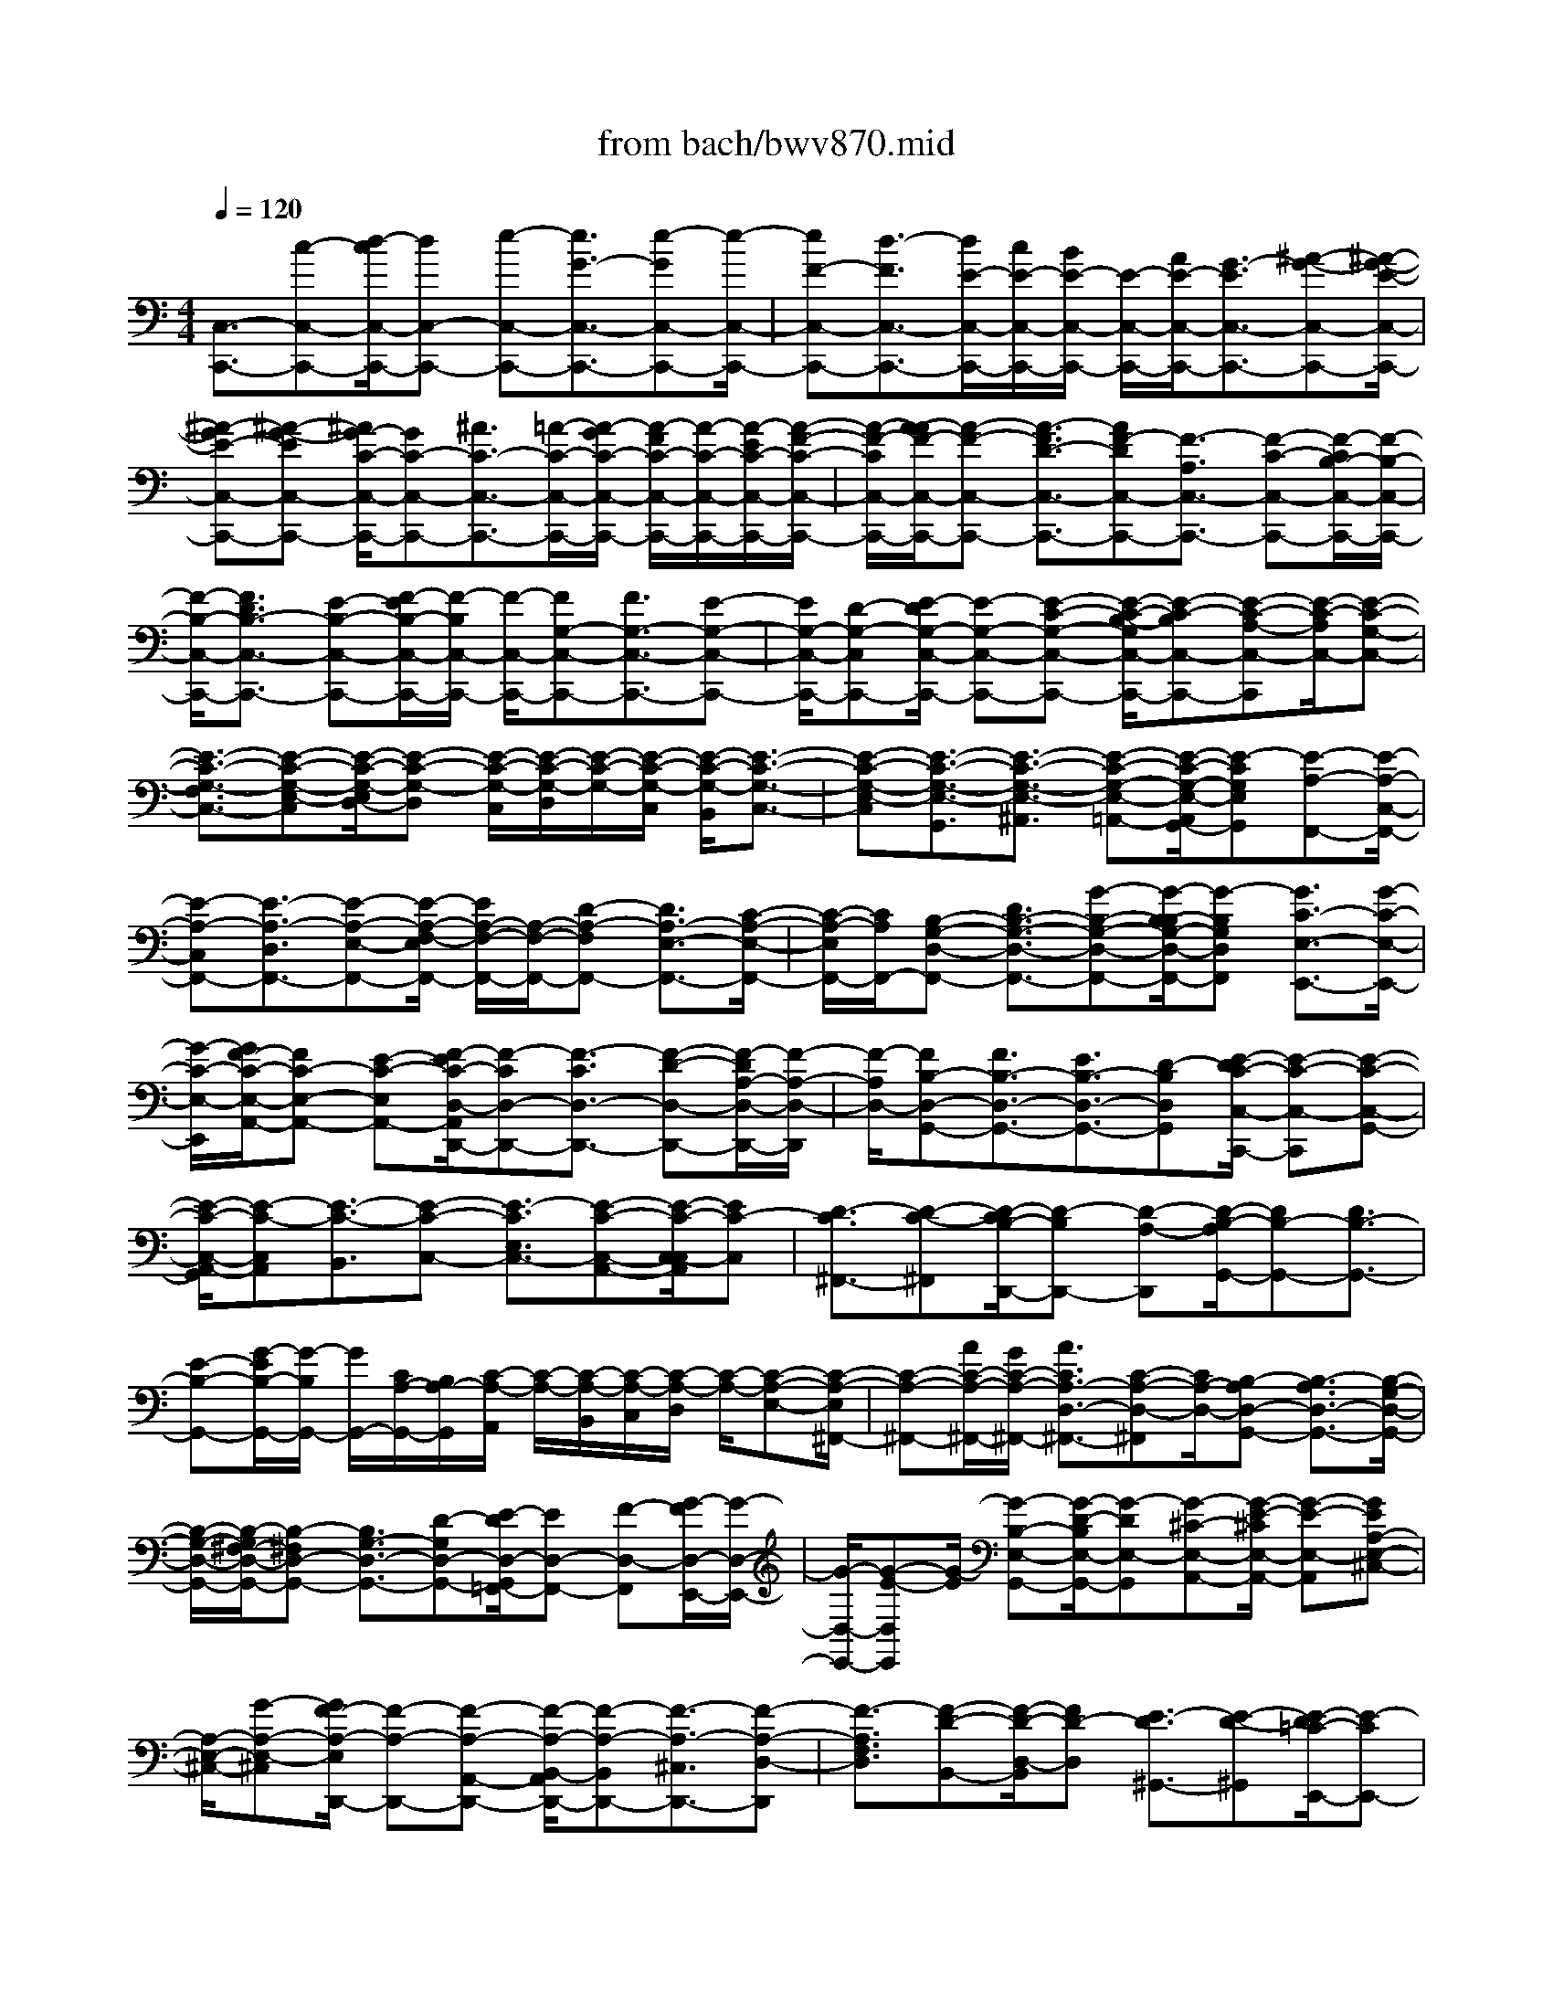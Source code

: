 X: 1
T: from bach/bwv870.mid
M: 4/4
L: 1/8
Q:1/4=120
K:C % 0 sharps
V:1
% harpsichord: John Sankey
%%MIDI program 6
%%MIDI program 6
%%MIDI program 6
%%MIDI program 6
%%MIDI program 6
%%MIDI program 6
%%MIDI program 6
%%MIDI program 6
%%MIDI program 6
%%MIDI program 6
%%MIDI program 6
%%MIDI program 6
% Track 1
[C,3/2-C,,3/2-][c-C,-C,,-][d/2-c/2C,/2-C,,/2-][dC,-C,,-] [e-C,-C,,-][e3/2G3/2-C,3/2-C,,3/2-][e-GC,-C,,-][e/2-C,/2-C,,/2-]| \
[eF-C,-C,,-][d3/2-F3/2C,3/2-C,,3/2-][d/2E/2-C,/2-C,,/2-][c/2E/2-C,/2-C,,/2-][B/2E/2-C,/2-C,,/2-] [E/2-C,/2-C,,/2-][A/2E/2-C,/2-C,,/2-][G3/2-E3/2C,3/2-C,,3/2-][^A-G-C,-C,,-][^A/2-G/2-E/2-C,/2-C,,/2-]| \
[^A-GE-C,-C,,-][^A-G-EC,-C,,-] [^A/2G/2-C/2-C,/2-C,,/2-][GC-C,-C,,-][^A3/2C3/2-C,3/2-C,,3/2-][=A/2-C/2-C,/2-C,,/2-][A/2-G/2C/2-C,/2-C,,/2-] [A/2-F/2C/2-C,/2-C,,/2-][A/2-C/2-C,/2-C,,/2-][A/2-E/2C/2-C,/2-C,,/2-][A/2-F/2-C/2-C,/2-C,,/2-]| \
[A/2-F/2-C/2C,/2-C,,/2-][A/2-A/2F/2-C,/2-C,,/2-][A-F-C,-C,,-] [A3/2-F3/2D3/2-C,3/2-C,,3/2-][AF-DC,-C,,-][F3/2-A,3/2C,3/2-C,,3/2-] [F-C-C,-C,,-][F/2-C/2B,/2-C,/2-C,,/2-][F/2-B,/2-C,/2-C,,/2-]|
[F/2-B,/2-C,/2-C,,/2-][F3/2D3/2B,3/2-C,3/2-C,,3/2-] [E-B,-C,-C,,-][F/2-E/2B,/2-C,/2-C,,/2-][F/2-B,/2C,/2-C,,/2-] [F/2-C,/2-C,,/2-][FG,-C,-C,,-][F3/2G,3/2-C,3/2-C,,3/2-][E-G,-C,-C,,-]| \
[E/2G,/2-C,/2-C,,/2-][D-G,-C,C,,-][E/2-D/2G,/2-C,/2-C,,/2-] [E-G,-C,-C,,-][E-C-G,-C,-C,,-] [E/2-C/2-B,/2-G,/2C,/2-C,,/2-][E-C-B,C,-C,,-][E-C-A,-C,-C,,][E/2-C/2-A,/2C,/2-][E-C-G,-C,-]| \
[E3/2-C3/2-G,3/2-F,3/2C,3/2-][E-C-G,-E,-C,][E/2-C/2-G,/2-E,/2D,/2-][E-C-G,-D,] [E/2-C/2-G,/2-C,/2][E/2-C/2-G,/2-D,/2][E/2-C/2-G,/2-][E/2-C/2-G,/2-C,/2] [E/2-C/2-G,/2-B,,/2][E3/2-C3/2-G,3/2-C,3/2-]| \
[E-C-G,-E,-C,][E3/2-C3/2-G,3/2-E,3/2-G,,3/2][E3/2-C3/2-G,3/2-E,3/2-^A,,3/2] [E-C-G,-E,-=A,,-][E/2-C/2-G,/2-E,/2-A,,/2G,,/2-][E-CG,E,G,,][E-A,-F,,-][E/2-A,/2-C,/2-F,,/2-]|
[E-A,-C,F,,-][E3/2-A,3/2-D,3/2F,,3/2-][E-A,-E,-F,,-][E/2-A,/2-F,/2-E,/2F,,/2-] [E/2A,/2-F,/2-F,,/2-][A,/2-F,/2-F,,/2-][D-A,-F,F,,-] [D3/2A,3/2-E,3/2-F,,3/2-][C/2-A,/2-E,/2-F,,/2-]| \
[C/2-A,/2-E,/2F,,/2-][C/2A,/2F,,/2-][B,-G,-D,-F,,-] [D3/2B,3/2-G,3/2-D,3/2-F,,3/2-][G-B,-G,-D,-F,,-][G/2-B,/2-B,/2G,/2-D,/2-F,,/2-][G-B,G,D,F,,] [G3/2C3/2-E,3/2-E,,3/2-][G/2-C/2-E,/2-E,,/2-]| \
[G/2-C/2-E,/2-E,,/2][G/2F/2-C/2-E,/2-A,,/2-][FC-E,-A,,-] [E-C-E,A,,-][F/2-E/2C/2-D,/2-A,,/2D,,/2-][F-CD,-D,,-][F3/2-C3/2D,3/2-D,,3/2-] [F-D-D,-D,,-][F/2-D/2A,/2-D,/2-D,,/2-][F/2-A,/2-D,/2-D,,/2]| \
[F/2-A,/2D,/2-][FB,-D,-G,,-][F3/2B,3/2-D,3/2-G,,3/2-][E3/2B,3/2-D,3/2-G,,3/2-][D-B,D,G,,][E/2-D/2C/2-C,/2-C,,/2-] [E-C-C,-C,,][E-C-C,-G,,-]|
[E/2-C/2-C,/2-A,,/2-G,,/2][E-C-C,A,,][E3/2-C3/2-B,,3/2][E-C-C,-] [E3/2-C3/2E,3/2C,3/2-][E-C-C,-A,,-][E/2-C/2-C,/2-C,/2A,,/2][EC-C,]| \
[D3/2-C3/2^F,,3/2-][D-C-^F,,][D/2-C/2B,/2-D,,/2-][D-B,D,,-] [D-A,-D,,][D/2-B,/2-A,/2G,,/2-][DB,-G,,-][D3/2B,3/2-G,,3/2-]| \
[E-B,-G,,-][G/2-E/2B,/2-G,,/2-][G/2-B,/2G,,/2-] [G/2G,,/2-][C/2A,/2-G,,/2-][B,/2A,/2-G,,/2][C/2-A,/2-A,,/2] [C/2-A,/2-][C/2-A,/2-B,,/2][C/2-A,/2-C,/2][C/2-A,/2-D,/2] [C/2-A,/2-][C-A,-E,-][C/2-A,/2-E,/2^F,,/2-]| \
[C-A,-^F,,-][A/2C/2-A,/2-^F,,/2-][G/2C/2-A,/2-^F,,/2-] [A3/2C3/2A,3/2-D,3/2-^F,,3/2-][C-A,-D,-^F,,][C/2A,/2-D,/2-][B,-A,D,-G,,-] [B,3/2-A,3/2D,3/2-G,,3/2-][B,/2-G,/2-D,/2-G,,/2-]|
[B,/2-G,/2-D,/2-G,,/2-][B,/2-G,/2^F,/2-D,/2-G,,/2-][B,-^F,D,-G,,-] [B,3/2G,3/2-D,3/2-G,,3/2-][D-G,D,-G,,-][E/2-D/2D,/2-G,,/2=F,,/2-][ED,-F,,-] [F-D,-F,,][G/2-F/2D,/2-E,,/2-][G/2-D,/2-E,,/2-]| \
[G/2-D,/2-E,,/2-][G-E-D,E,,][G/2-E/2] [G-B,-E,-G,,-][G/2-D/2-B,/2E,/2-G,,/2-][G-DE,-G,,][G-^C-E,-A,,-][G/2-E/2-^C/2E,/2-A,,/2-] [G-E-E,-A,,][GEA,-E,-^C,-]| \
[A,/2-E,/2-^C,/2-][G-A,-E,-^C,][G/2F/2-A,/2-E,/2D,,/2-] [F-A,-D,,-][F-A,-A,,-D,,-] [F/2-A,/2-B,,/2-A,,/2D,,/2-][F-A,-B,,D,,-][F3/2-A,3/2-^C,3/2D,,3/2-][F-A,-D,-D,,]| \
[F3/2-A,3/2F,3/2D,3/2][F-D-B,,-][F/2-D/2-D,/2-B,,/2][FD-D,] [E3/2-D3/2^G,,3/2-][E-D-^G,,][E/2-D/2=C/2-E,,/2-][E-CE,,-]|
[E-B,-E,,][E/2-C/2-B,/2A,,/2-][EC-A,,-][E-C-A,,][E/2C/2-] [F-C-=G,,-][G/2-F/2C/2-G,,/2-][GC-G,,][A/2-C/2-F,,/2-][A/2-G/2C/2-F,,/2-][A/2-F/2C/2-F,,/2-]| \
[A/2-C/2-F,,/2-][A/2-E/2C/2-F,,/2][A3/2F3/2C3/2-E,,3/2-][A-CE,,][A3/2D3/2-F,,3/2-][c-D-F,,] [c/2B/2-D/2-D,,/2-][BD-D,,-][A/2-D/2-D,,/2-]| \
[A/2-D/2-D,,/2][A/2D/2-][^G-DE,,-] [^G3/2-F3/2E,,3/2-][^G-E-E,,-][^G/2-E/2D/2-E,,/2-][^G-DE,,-] [^G3/2C3/2-E,,3/2-][E/2-C/2-E,,/2-]| \
[E/2-C/2-E,,/2-][A/2-E/2C/2-E,,/2-][A-CE,,-] [A-C-E,,-][A/2-C/2B,/2-E,,/2-][A-B,-E,,][AB,-B,,-][B,/2-B,,/2] [A-B,-C,-][A/2-B,/2-D,/2-C,/2][A/2-B,/2-D,/2-]|
[A/2B,/2-D,/2][=G-B,-E,-][G/2-B,/2-G,/2-E,/2] [GB,G,][F3/2-D3/2-B,,3/2][FD-D,-][E/2-D/2-D,/2^C,/2-] [E-D^C,][E-D-E,-]| \
[E/2-D/2^C/2-E,/2A,,/2-][E^C-A,,-][E-^CG,-A,,][E/2-G,/2-][EA,-G,D,-] [E3/2A,3/2-G,3/2D,3/2-][D3/2A,3/2-F,3/2D,3/2-][^C-A,-E,-D,-]| \
[D/2-^C/2A,/2-F,/2-E,/2D,/2-][DA,F,-D,-][A3/2F,3/2-D,3/2][B3/2F,3/2-A,,3/2-][^c-F,-A,,][d/2-^c/2F,/2-^A,,/2-] [dF,-^A,,-][f-F,-^A,,-]| \
[f3/2-=A3/2F,3/2-D,3/2-^A,,3/2-][f-=c-F,D,^A,,][f/2-c/2][f^A-G,-G,,-] [f3/2^A3/2-G,3/2-G,,3/2-][^d-^A-G,-G,,-][^d/2=d/2-^A/2-G,/2-G,,/2-][d^A-G,-G,,-]|
[^d3/2^A3/2-G,3/2-G,,3/2-][g-^A-G,-G,,-][g/2^c/2-^A/2-G,/2-G,,/2-][^c^A-G,-G,,-] [=d-^A-G,-G,,-][d/2^c/2-^A/2-G,/2-=A,,/2-G,,/2][^c-^AG,-=A,,-][^c3/2-^A3/2G,3/2-=A,,3/2-]| \
[^c-A-G,A,,-][^c3/2-A3/2-G,3/2A,,3/2-][^c-A-^F,-A,,-][^c/2-A/2-A/2^F,/2-A,,/2-] [^cA-^F,A,,-][d-A=F,-A,,-] [d/2-F,/2-A,,/2-][d-^G-F,A,,-][d/2-A/2-^G/2E,/2-A,,/2-]| \
[dA-E,-A,,-][d-A-E,A,,-] [d/2^c/2-A/2-D,/2-A,,/2-][^cA-D,-A,,-][B-AD,A,,]B/2[^c-A-E,-A,,-] [d/2-^c/2A/2-E,/2-A,,/2-][dA-E,A,,-][e/2-A/2-A,/2-A,,/2-]| \
[e/2-A/2-A,/2-A,,/2-][e/2-A/2=G/2-A,/2-A,,/2-][e-GA,-A,,] [e3/2F3/2-A,3/2-D,3/2-][A-F-A,D,-][d/2-A/2F/2-^A,/2-D,/2-][dF-^A,-D,-] [^c-F-^A,D,-][d/2-^c/2F/2-=A,/2-D,/2-][d/2-F/2-A,/2-D,/2-]|
[d/2-F/2A,/2-D,/2-][d-F-A,D,-][d/2-F/2D,/2-] [d^A-G,-D,-][e3/2^A3/2G,3/2D,3/2-][f-=A-F,-D,-][f/2-A/2-G,/2-F,/2D,/2-] [f-A-G,D,-][f-A-A,-D,]| \
[f/2-A/2A,/2-][f-A-A,-=C,-][f/2-d/2-A/2A,/2-C,/2B,,/2-] [fd-A,B,,-][e-d-^G,-B,,-] [f/2-e/2d/2-A,/2-^G,/2B,,/2-][f-dA,-B,,][fd-A,A,,-][d/2-A,,/2][e-d^G,,-]| \
[e3/2-d3/2E,3/2^G,,3/2][e-c-^F,-][e/2-c/2B/2-^G,/2-^F,/2][e-B^G,] [e3/2c3/2-A,3/2-][e-c-A,-C,-][a/2-e/2c/2-A,/2-=F,/2-C,/2][ac-A,-F,]| \
[^g-c-A,-E,-][a/2-^g/2c/2-A,/2-F,/2-E,/2][a-cA,F,-][a3/2-^c3/2A,3/2F,3/2-] [a-d-B,-F,-][a/2-e/2-d/2^C/2-B,/2F,/2-][a-e^CF,-][aA-D-F,][=g/2-A/2-D/2-E,/2-]|
[gA-D-E,][a3/2A3/2-D3/2-F,3/2][f-A-D-D,-][f/2d/2-A/2-D/2-^A,/2-D,/2] [d-=AD^A,-][d-^F-D-^A,-] [d/2-G/2-^F/2E/2-D/2^A,/2-][d-GE^A,-][d/2-=A/2-^F/2-^A,/2-]| \
[d-=A^F^A,-][d^A-G-^A,-] [=f3/2^A3/2G3/2-^A,3/2-][e-G-^A,-][g/2-e/2G/2F/2-^A,/2-][gF^A,-] [=c-E-^A,][c/2-E/2-][c/2-E/2-=A,/2-]| \
[c/2-E/2-A,/2-][c/2-^A/2-E/2-=A,/2G,/2-][c-^A-E-G,] [c-^A-E-^A,-][c/2-^A/2-E/2-^A,/2=A,/2-][c-^AE=A,-][c/2-A/2C/2-A,/2-][c/2-G/2C/2-A,/2-][c/2-C/2A,/2-] [cA-F-A,-][^d/2-c/2-A/2F/2-A,/2-][^d/2-c/2-F/2-A,/2-]| \
[^d/2c/2F/2-A,/2-][=d-^A-F-=A,][d3/2-^A3/2-F3/2-G,3/2][d3/2-^A3/2-F3/2-F,3/2][d-^A-F-=A,-][d/2-^A/2-F/2^A,/2-=A,/2G,/2-] [d^A-^A,-G,-][f-^A-^A,G,]|
[f/2-^A/2-^A/2C/2-G,/2-C,/2-][f^A-C-G,-C,-][e-^A-C-G,C,][e/2^A/2-C/2-][f-^AC-F,-] [f3/2-G3/2C3/2-F,3/2-][f-=A-CF,-][f/2c/2-A/2-A,/2-F,/2-][cAA,F,-]| \
[f3/2A3/2-D3/2-F,3/2-][a-AD-F,-][a/2d/2-F/2-D/2-F,/2-][dF-D-F,-] [f-FD-F,-][f/2B/2-G/2-D/2-F,/2-][BG-D-F,][d3/2G3/2-D3/2-F,3/2]| \
[g-GD-E,-][g/2-B/2-D/2-E,/2D,/2-][g-BDD,][g-^c-G,-E,-][g/2-g/2^c/2-G,/2-E,/2-] [g^c-G,E,][f3/2^c3/2-A,3/2-A,,3/2-][e-^cA,-A,,][f/2-e/2d/2-A,/2-D,/2-]| \
[f-d-A,D,-][f-d-E,-D,-] [f/2-d/2F,/2-E,/2D,/2-][f/2-F,/2-D,/2-][f/2-=c/2F,/2D,/2-][f/2-^A/2=A,/2-D,/2-] [f/2-A/2A,/2-D,/2-][f/2-A,/2D,/2-][f^A-D-D,-] [d3/2^A3/2-D3/2-D,3/2-][f/2-^A/2-D/2-D,/2-]|
[f/2-^A/2-D/2-D,/2-][f/2-^A/2=A/2-D/2C/2-D,/2-][f-ACD,-] [f-^G-B,-D,][f/2^G/2-B,/2-][f-^G-B,D,-][f/2e/2-^G/2-D,/2C,/2-][e-^GC,] [e-^G-B,,-][e/2-A/2-^G/2C,/2-B,,/2][e/2-A/2-C,/2-]| \
[e/2A/2-C,/2-][^d-A-C,][^d/2A/2-] [=d-A-F,-][d/2^c/2-A/2-F,/2-][^cA-F,][d-A^A,,-][d3/2-=c3/2D,3/2^A,,3/2-][d-^A-E,-^A,,-]| \
[d/2-^A/2E,/2^A,,/2-][d-=A-^F,-^A,,-][d/2-^A/2-=A/2=G,/2-^F,/2^A,,/2-] [d-^A-G,^A,,-][d-^A^F-=A,-^A,,-] [d/2-G/2-^F/2^A,/2-=A,/2^A,,/2-][dG-^A,-^A,,][d3/2G3/2-^A,3/2-^D,3/2][^c-G-^A,=A,,-]| \
[^c3/2G3/2-A,3/2A,,3/2-][=c-G-E,-A,,-][c/2-^A/2-G/2-G,/2-E,/2=A,,/2-][c-^AG-G,=A,,-] [c-A-G^F,-A,,-][c/2-A/2^F,/2A,,/2-][c-G-G,-A,,-][c/2-G/2^F/2-A,/2-G,/2A,,/2-][c^FA,-A,,]|
[c-^D-A,-^F,-][c/2B/2-^D/2=D/2-A,/2-^F,/2G,,/2-][B-DA,G,,-][BE-G,-G,,-][E/2G,/2G,,/2-] [^A-=F-D,-G,,-][^A/2-=A/2-F/2F,/2-D,/2G,,/2-][^A-=AF,G,,-][^A-G-E,-G,,-][^A/2-G/2F/2-F,/2-E,/2G,,/2-]| \
[^A-FF,G,,-][^A-E-G,-G,,] [^A/2E/2G,/2-][^A-^C-G,E,-][^A/2=A/2-^C/2=C/2-E,/2F,,/2-] [A-C-F,,-][A3/2-C3/2-C,3/2F,,3/2-][A-C-D,-F,,-][A/2-C/2-E,/2-D,/2F,,/2-]| \
[A-C-E,F,,-][A-C-F,-F,,] [A3/2-C3/2A,3/2F,3/2][A3/2-F3/2-D,3/2][AF-F,-] [G/2-F/2-F,/2B,,/2-][G-FB,,-][G/2-F/2-B,,/2-]| \
[G/2-F/2-B,,/2][G/2-F/2E/2-G,,/2-][G-EG,,-] [G-D-G,,][G/2-D/2][GE-C,-][G3/2E3/2-C,3/2-] [A-E-C,-][c/2-A/2E/2-C,/2-][c/2-E/2-C,/2-]|
[c/2E/2C,/2-][F/2D/2-C,/2-][E/2D/2-C,/2-][D/2-C,/2] [F/2-D/2-D,/2][F/2-D/2-E,/2][F/2-D/2-F,/2][F/2-D/2-] [F/2-D/2-G,/2][F-D-A,-][F/2-D/2-A,/2B,,/2-] [F-D-B,,-][d/2F/2-D/2-B,,/2-][c/2F/2-D/2-B,,/2-]| \
[F/2-D/2-B,,/2-][d-F-D-G,-B,,-][d/2F/2-F/2D/2-G,/2-B,,/2-] [F/2-D/2-G,/2-B,,/2][F/2D/2-G,/2-][E-DG,-C,-] [E3/2-D3/2G,3/2-C,3/2-][E3/2-C3/2G,3/2-C,3/2-][E-B,-G,-C,-]| \
[E/2-C/2-B,/2G,/2-C,/2-][EC-G,-C,-][G-C-G,-C,-][A/2-G/2C/2-G,/2C,/2B,,/2-][AC-B,,-] [B-CB,,]B/2[c-A,,-][c3/2-A3/2A,,3/2]| \
[c-E-A,-C,-][c/2-G/2-E/2A,/2-C,/2-][c-GA,-C,][c3/2-^F3/2-A,3/2-D,3/2-] [c-A-^FA,-D,][c3/2A3/2D3/2-A,3/2-^F,3/2-][c-D-A,-^F,][c/2B/2-D/2-A,/2G,,/2-]|
[B-D-G,,-][B3/2-D3/2-D,3/2G,,3/2-][B-D-E,-G,,-][B/2-D/2-^F,/2-E,/2G,,/2-] [B-D-^F,G,,-][B-D-G,-G,,] [B3/2D3/2B,3/2G,3/2][^c/2G/2-E,/2-]| \
[d/2G/2-E,/2-][G/2-E,/2][e-G-G,-] [e/2A/2-G/2-G,/2^C,/2-][A-G^C,-][A-G-^C,][A/2-G/2=F/2-A,,/2-][A-FA,,-] [A-E-A,,][A/2-E/2][A/2-F/2-D,/2-]| \
[A/2F/2-D,/2-][A3/2F3/2-D,3/2] [^A-F-=C,-][c/2-^A/2F/2-C,/2-][cF-C,][d/2-F/2-^A,,/2-][d/2-c/2F/2-^A,,/2-][d/2-F/2-^A,,/2-] [d/2-^A/2F/2-^A,,/2-][d/2-=A/2F/2-^A,,/2][d-^A-F-=A,,-]| \
[d/2^A/2F/2-=A,,/2-][d-F-A,,][d/2-G/2-F/2^A,,/2-] [dG-^A,,-][f-G-^A,,] [f/2G/2-][e-G-G,,-][e/2d/2-G/2-G,,/2-] [dG-G,,][^c-G=A,,-]|
[^c3/2-^A3/2=A,,3/2-][^c3/2-A3/2A,,3/2-][^c-G-A,,-] [^c/2-G/2F/2-A,,/2-][^cF-A,,-][A-F-A,,-][d/2-A/2F/2-A,,/2-][d-FA,,-]| \
[d3/2-F3/2A,,3/2-][d-E-A,,][dE-E,-][E/2-E,/2] [d-E-F,-][d/2-E/2-G,/2-F,/2][dE-G,][=c3/2-E3/2-A,3/2]| \
[cE-C-][^A/2-G/2-E/2C/2E,/2-][^A-G-E,][^AG-G,-][=A/2-G/2-G,/2^F,/2-] [A-G^F,][A3/2-G3/2A,3/2][A^F-D,-][A/2-^F/2-C/2-D,/2-]| \
[A-^FC-D,][AD-CG,-] [A3/2D3/2-C3/2G,3/2-][G3/2D3/2-^A,3/2G,3/2-][^F-D-=A,-G,-] [G/2-^F/2D/2-^A,/2-=A,/2G,/2-][GD^A,-G,-][d/2-^A,/2-G,/2-]|
[d^A,-G,][e-^A,-D,-] [^f/2-e/2^A,/2-D,/2-][^f^A,-D,][g3/2^A,3/2-^D,3/2-][^a-^A,-^D,] [^a3/2-=d3/2^A,3/2-G,3/2-][^a/2-=f/2-^A,/2-G,/2-]| \
[^a/2-f/2-^A,/2G,/2][^a/2-f/2^d/2-C/2-C,/2-][^a^d-C-C,-] [^a3/2^d3/2-C3/2-C,3/2-][^g-^d-C-C,-][^g/2=g/2-^d/2-C/2-C,/2-][g^d-C-C,-] [^g-^d-C-C,-][c'/2-^g/2^d/2-C/2-C,/2-][c'/2-^d/2-C/2-C,/2-]| \
[c'/2^d/2-C/2-C,/2-][^f3/2^d3/2-C3/2-C,3/2-] [=g-^d-C-C,][g/2^f/2-^d/2-C/2-=D,/2-][^f/2-^d/2C/2-=D,/2-] [^f/2-C/2-D,/2-][^f-^d-C-=D,-][^f/2-^d/2=d/2-C/2-D,/2-] [^f/2-d/2-C/2D,/2-][^f/2-d/2-D,/2-][^f-d-C-D,-]| \
[^f/2-d/2-C/2D,/2-][^f-dB,-D,-][^f3/2d3/2-B,3/2D,3/2-][g-d^A,-D,-] [g3/2-^c3/2^A,3/2D,3/2-][g3/2d3/2-=A,3/2-D,3/2-][g-d-A,D,-]|
[g/2^f/2-d/2-G,/2-D,/2-][^fd-G,-D,-][e-dG,D,][^f/2-e/2d/2-A,/2-D,/2-][^fd-A,-D,-] [g-d-A,D,-][g/2d/2-D,/2-][a-dD-D,-][a-=c-D-D,][a/2-c/2D/2-]| \
[a-^A-D-G,-][=a/2d/2-^A/2-D/2-G,/2-][d^ADG,-][g3/2c3/2-^D3/2-G,3/2-] [^f-c-^DG,-][g/2-^f/2c/2-=D/2-G,/2-][g-cD-G,-][g-^A-DG,-][g/2-^d/2-^A/2C/2-G,/2-]| \
[g^d-C-G,-][=a-^dCG,-] [a/2G,/2-][^a-=d-^A,-G,-][^a/2-d/2-C/2-^A,/2G,/2-] [^a-d-CG,-][^a-d-D-G,] [^a/2-d/2-d/2D/2-=F,/2-][^a-dD-F,][^a/2-g/2-D/2-E,/2-]| \
[^ag-DE,-][=a-g-^C-E,-] [^a/2-=a/2g/2-D/2-^C/2E,/2-][^a-gD-E,][^ag-DD,-][=a/2-g/2-D,/2^C,/2-][a-g^C,] [a3/2-g3/2A,3/2][a/2-f/2-B,/2-]|
[a/2-f/2-B,/2-][a/2-f/2e/2-^C/2-B,/2][a-e^C] [a-f-D-][a3/2-f3/2-D3/2A,3/2][af-D,-][f/2-D,/2] [^g-f-F,-][^g/2=g/2-f/2-F,/2B,,/2-][g/2-f/2-B,,/2-]| \
[g/2-f/2B,,/2][g-f-G,-][g/2-f/2e/2-A,/2-G,/2] [g-eA,][g3/2-d3/2B,3/2][g-e-=C-][g3/2-e3/2-C3/2G,3/2][ge-C,-]| \
[g/2-e/2-E,/2-C,/2][ge-E,][^f3/2-e3/2A,,3/2-][^f-^d-A,,-] [^f/2-^d/2=d/2-A,/2-A,,/2-][^f-dA,-A,,-][^f-c-A,-A,,][^f/2-d/2-c/2A,/2-B,,/2-][^fd-A,B,,-]| \
[e3/2d3/2-G,3/2B,,3/2-][=f-d-G-D,-B,,-][f/2-d/2-G/2-F,/2-D,/2B,,/2-][f/2-d/2-G/2-F,/2-B,,/2][f/2-d/2-G/2-F,/2] [f-d-G-E,-C,-][f/2-d/2-G/2-F,/2-E,/2C,/2-][fdG-F,C,-][e3/2c3/2G3/2-G,3/2-C,3/2-]|
[d-B-G-G,-C,-][e/2-d/2c/2-B/2G/2-G,/2-C,/2-][e-c-G-G,C,][e-cG-E,-][e/2-^A/2-G/2E,/2=A,,/2-] [e-^A-=A,,][e-^AC,-] [e/2-C,/2][e=A-F,,-][e/2-A/2-C,/2-F,,/2]| \
[eA-C,][d-A-D,-] [d/2c/2-A/2-E,/2-D,/2][cA-E,][d3/2A3/2-F,3/2-][f-A-A,-F,-] [a/2-f/2A/2-D/2-A,/2F,/2-][aAD-F,-][c/2-A/2-D/2-F,/2-]| \
[cAD-F,-][B-G-D-F,] [B3/2-G3/2-D3/2-A,3/2][B-G-D-G,-][B/2-G/2-D/2-G,/2F,/2-][BGDF,] [c3/2-G3/2-E3/2-E,3/2][c/2-G/2-E/2-G,/2-]| \
[c/2-G/2-E/2-G,/2-][c/2-G/2-E/2-G,/2C,/2-][c-G-E-C,] [c-G-E-E,-][c/2-G/2-E/2-E,/2G,,/2-][c-GEG,,-][c3/2-G3/2E,3/2G,,3/2-] [c-F-D,-G,,-][c/2-F/2E/2-D,/2C,/2-G,,/2-][c/2-E/2-C,/2-G,,/2-]|
[c/2-E/2C,/2G,,/2-][c-D-G,-G,,-][c/2-E/2-D/2G,/2-G,,/2-] [c-EG,-G,,-][cF-G,-G,,-] [F/2-G,/2-G,,/2-][B-F-G,-G,,][c/2-B/2F/2-G,/2-C,/2-] [c-FG,-C,-][c-F-G,-C,-]| \
[c/2-F/2E/2-G,/2-C,/2-][c-EG,-C,-][c3/2-D3/2G,3/2-C,3/2-][c-E-G,-C,-] [c3/2-G3/2-E3/2-G,3/2-C,3/2-][c-GE-C-G,-C,-][c/2-E/2C/2-G,/2-C,/2-][cE-CG,-C,]| \
[E/2A,/2-G,/2-C,/2-][A,-G,-C,-][c3/2A,3/2-G,3/2C,3/2-][d-A,-F,-C,-] [e/2-d/2A,/2-F,/2E,/2-C,/2-][eA,-E,C,-][f3/2A,3/2-D,3/2C,3/2-][a-A,-E,-C,-]| \
[a/2d/2-A,/2-F,/2-E,/2C,/2-][dA,-F,-C,-][f-A,F,-C,][f/2F,/2-][^A-G,-F,-C,-] [^A3/2-=A3/2G,3/2-F,3/2C,3/2-][^A3/2-G3/2G,3/2-E,3/2C,3/2-][^A-F-G,-D,-C,-]|
[^A/2-G/2-F/2G,/2-E,/2-D,/2C,/2-][^AG-G,E,-C,-][^A-GF,-E,-C,-][^A/2-F,/2E,/2-C,/2-][^AE-G,-E,-C,-] [G3/2-E3/2G,3/2E,3/2C,3/2][GC-=A,-F,-C,-][C/2-A,/2-F,/2-C,/2-][E-C-A,F,C,-]| \
[E/2C/2-C,/2-][F-C-G,-E,-C,-][G/2-F/2C/2-G,/2-E,/2-C,/2-] [GCG,E,C,-][A3/2-F,3/2-D,3/2-C,3/2-][A3/2-F3/2F,3/2-D,3/2-C,3/2-] [A3/2D3/2-^G,3/2-F,3/2-D,3/2-C,3/2-][B/2-D/2-^G,/2-F,/2-D,/2-C,/2-]| \
[BD^G,F,D,C,][c6-=G6-E6-C6-G,6-C,6-][c-G-E-C-G,-C,-]| \
[c8-G8-E8-C8-G,8-C,8-]|
[c8-G8-E8-C8-G,8-C,8-]| \
[cGECG,C,]x2G/2-[G/2F/2-] F/2G2C3/2-| \
[A/2C/2]G/2A/2G/2 A2 G4-| \
G/2x/2F EF GE/2-[F/2-E/2] F/2DF/2-|
F/2EFG/2-[A/2-G/2]A/2 FG ED/2-[c/2-E/2-D/2]| \
[c/2E/2][BF][c-E][cF][G-D][G/2-E/2-][e/2G/2E/2C/2-][d/2C/2] [e/2B,/2-][d/2B,/2][e-C]| \
[eD][d/2-C/2-][d/2-D/2-C/2] [d/2-D/2][d-B,][d-C][dA,]B,[c/2-C/2-][c/2B/2-D/2-C/2][B/2D/2]| \
[cE][d^F] [BG-][c/2-G/2-][c/2A/2-G/2-] [A/2G/2-][cG][B^F][cE][d/2-G/2]|
[d/2^F/2][e/2-G/2][e/2c/2-G/2^F/2][c/2^F/2] [d/2-E/2][d/2^F/2][BG-] [AG-][BG-G,] [c/2-G/2-=F,/2-][c/2B/2-G/2-G,/2-F,/2][B/2G/2-G,/2-][c/2-G/2-G,/2-]| \
[c/2G/2-G,/2][AG-C,-][BG-C,][c/2-G/2A,/2][c/2-G,/2][c/2-E/2-A,/2] [c/2-F/2-E/2A,/2-G,/2][c/2F/2-A,/2-][AF-A,] [^A/2-F/2G,/2-][^A/2-G,/2-][^A-DG,-]| \
[^A/2E/2-G,/2-][GE-G,-][=A-E-G,][A-E][A-D-F,][A/2D/2-E,/2-][D/2E,/2][B/2-G/2-F,/2-] [B/2-G/2-G,/2-F,/2][B/2-G/2-G,/2][c/2-B/2G/2-E,/2-][c/2-G/2-E,/2]| \
[c-GF,][c-FD,] [c/2A/2-F,/2-][A/2F,/2][c/2-G/2-E,/2-][c/2-A/2-G/2F,/2-E,/2] [c/2-A/2F,/2][c-D-G,][cD-A,][B-D-F,][B/2-D/2G,/2-]|
[c/2-B/2C/2-G,/2E,/2-][c/2-C/2-E,/2][c-CD,] [gc-E,][fc-F,] [g-c-E,][g/2-c/2F,/2-][g/2-c/2-F,/2D,/2-] [g/2-c/2-D,/2][gc-E,][a/2c/2-F,/2-]| \
[g/2c/2-F,/2][a/2-c/2E,/2-][a/2-E,/2][a/2-c/2-F,/2-] [a/2-c/2B/2-G,/2-F,/2][a/2B/2G,/2][g-c-F,] [g-cG,][g-G-E,] [g/2G/2-F,/2-][G/2F,/2][^f/2-d/2-D,/2-][^f/2-d/2-D,/2^C,/2-]| \
[^f/2-d/2-^C,/2][a/2-^f/2d/2-D,/2-][a/2d/2-D,/2][gdE,][a-=c-^F,][ac-G,][d/2-c/2-E,/2-][d/2-c/2-^F,/2-E,/2][d/2-c/2^F,/2] [b/2d/2B/2-G,/2-][a/2B/2-G,/2][b-B^F,]| \
[b-dG,][b/2c/2-A,/2-][a/2-d/2-c/2A,/2G,/2-] [a/2-d/2-G,/2][a-dA,][a-A-=F,][a/2A/2-G,/2-][A/2G,/2][^g-e-E,][^g/2-e/2-D,/2-][b/2-^g/2e/2-E,/2-D,/2][b/2e/2-E,/2]|
[ae^F,][b-d-^G,] [bd-A,][e/2-d/2-^F,/2-][e/2-d/2-^G,/2-^F,/2] [e/2-d/2^G,/2][c'/2e/2c/2-A,/2-][b/2c/2-A,/2][c'-c^G,][c'-eA,][c'/2-d/2-B,/2-]| \
[c'/2-d/2B,/2][c'/2-e/2-A,/2-][c'/2-e/2-B,/2-A,/2][c'/2-e/2-B,/2] [c'/2-a/2-e/2=G,/2-][c'/2-a/2-G,/2][c'-aA,] [c'-d-^F,][c'/2d/2-G,/2-][c'/2-d/2-G,/2E,/2-] [c'/2-d/2-E,/2][c'd-^F,][b/2-d/2-G,/2-]| \
[b/2-d/2-G,/2][bd-A,][g-d-B,][g/2-d/2-G,/2-][g/2e/2-d/2-C/2-G,/2][e/2-d/2-C/2] [e-dB,][e-cC] [e/2B/2-D/2-][B/2D/2][^f/2-A/2-C/2-][^f/2-A/2-D/2-C/2]| \
[^f/2-A/2-D/2][g/2-^f/2B/2-A/2B,/2-][g/2-B/2-B,/2][g-B-C][g3/2B3/2D3/2-] [^fAD-][eGD-] [g/2A/2-D/2-][^f/2A/2-D/2-][g/2A/2-D/2-][^f/2A/2D/2]|
[g/2D/2-D,/2-][^f/2D/2-D,/2-][g/2-D/2-D,/2-][g/2-g/2B/2-D/2G,/2-D,/2] [g3/2B3/2-G,3/2][eB-G][d/2-B/2=F/2-][d/2F/2][^c-G][^c/2-A/2-][d/2-^c/2A/2F/2-][d/2-F/2]| \
[d-G][d/2E/2-]E/2- [gE-][^a/2-G/2-E/2-][^a/2=a/2-G/2F/2-E/2-] [a/2F/2E/2-][gGE-][fAE-][eFE-][d/2-G/2-E/2]| \
[d/2G/2][^c/2-E/2-][^c-GE-] [d/2-^c/2F/2-E/2D/2-][d/2-F/2D/2-][d-GD] [d-AF,-][d/2^A/2-F,/2-][^c/2-^A/2G/2-=A,/2-F,/2] [^c/2-G/2A,/2-][^cAA,][F/2-D,/2-]| \
[F/2D,/2-][ED,][d/2-F/2-] [d/2^c/2-G/2-F/2][^c/2G/2][d-F] [dG][A-E] [AF][f/2e/2D/2-][f/2D/2=C/2-]|
[e/2C/2][f-D][fE][e-D][e/2-E/2-] [e/2-E/2C/2-][e/2-C/2][e-D] [eB,]C| \
[dD][c/2-E/2-][d/2-c/2^F/2-E/2] [d/2^F/2][e^G][cA-][dA-][B/2-A/2-] [d/2-B/2A/2-][d/2A/2][c^G]| \
[d^F][e/2-A/2][e/2^G/2] [=f/2-A/2][f/2^G/2][d/2-A/2][d/2^G/2] [e/2-^G/2^F/2][e/2c/2-A/2-][c/2-A/2][c^G][eA][d/2-B/2-]| \
[d/2B/2][e/2-A/2-][e/2-B/2-A/2][e/2-B/2] [e/2c/2-=G/2-][c/2-G/2][cA] [a-^F][aE] [c/2-^F/2-][c/2-G/2-^F/2][c/2-G/2][c/2A/2-^F/2-]|
[A/2-^F/2][AG][d-E][d/2-^F/2-][d/2c/2G/2-^F/2][B/2G/2] [c/2^F/2-][B/2-^F/2][d/2-B/2G/2-][d/2G/2] [cA][d-G]| \
[d/2-A/2-][d/2B/2-A/2=F/2-][B/2-F/2][BG][g-E][gD][^A/2-E/2-][^A/2-F/2-E/2][^A/2-F/2] [^A/2G/2-E/2-][G/2-E/2][GF]| \
[c-D][cE] [^A/2=A/2F/2-][^A/2F/2E/2-][=A/2-E/2][d/2-A/2F/2-] [d/2F/2][cG][dF][eG][c/2-E/2-]| \
[d/2-c/2F/2-E/2][d/2F/2][BD-] [AD][BG] [c/2-F/2-][c/2B/2-G/2-F/2][B/2G/2][cA][AF][B/2-G/2-]|
[B/2G/2][G-E][G/2-D/2-] [c/2-G/2E/2-D/2][c/2E/2][BF] [cE][dF] [^A/2-D/2-][c/2-^A/2E/2-D/2][c/2E/2][=A/2-C/2-]| \
[A/2C/2-][GC][AF][^AE][=A/2-F/2-] [^A/2-=A/2G/2-F/2][^A/2G/2][GE] [=AF][G/2-D/2-][G/2F/2D/2]| \
[E/2C/2-][G/2F/2D/2-C/2][F/2D/2][G/2F/2E/2-] [G/2E/2][G/2F/2D/2-][F/2D/2][G/2F/2E/2-] [G/2E/2][G/2F/2C/2-][F/2D/2-C/2][G/2F/2-D/2] [F-B,][F-A,]| \
[dF-B,][cF-C] [d/2-F/2-B,/2-][d/2-F/2-C/2-B,/2][d/2-F/2C/2][d/2F/2-A,/2-] [F/2-A,/2][FB,][EC-][D/2-C/2-][E/2-D/2C/2-C,/2-][E/2C/2-C,/2]|
[FC-B,,][EC-C,-] [FCC,][DB,-G,,-] [E/2-B,/2-G,,/2-][E/2C/2-B,/2-E,/2G,,/2][C/2-B,/2D,/2][C/2-B,/2-E,/2] [C/2-B,/2D,/2][C/2A,/2-E,/2-][A,/2-E,/2-][C/2-A,/2-E,/2-]| \
[C/2A,/2-E,/2][B,/2-A,/2D,/2-][B,-A,D,-] [B,G,-D,-][B,G,-D,-] [A,3/2-G,3/2D,3/2-][A,/2-G,/2-D,/2C,/2-] [A,/2-G,/2-C,/2][A,-G,B,,][A,/2-^F,/2-C,/2-]| \
[A,/2-^F,/2-C,/2][A,^F,D,][B,-G,-B,,][B,/2-G,/2-C,/2-][C/2-B,/2G,/2-C,/2A,,/2-][C/2-G,/2A,,/2] [C-^F,C,][C-G,B,,] [C-E,C,][C/2-^F,/2-D,/2-][C/2-^F,/2-E,/2-D,/2]| \
[C/2^F,/2-E,/2][A,-^F,-C,][A,^F,-D,][D-^F,-B,,][D-^F,D,][D/2-B,/2-C,/2-][D/2-B,/2-D,/2-C,/2][D/2-B,/2-D,/2] [D/2-B,/2G,/2-E,/2-][D/2-G,/2-E,/2][DG,-=F,]|
[B,-G,-D,][B,/2-G,/2-E,/2-][E/2-B,/2G,/2-E,/2C,/2-] [E/2-G,/2-C,/2][E-G,E,][E-C-D,][E-CE,][E-A,-F,][E/2A,/2-G,/2-][C/2-A,/2-G,/2E,/2-][C/2-A,/2-E,/2]| \
[CA,-F,][F-A,-D,] [F-A,F,][F/2-D/2-E,/2-][F/2-D/2-F,/2-E,/2] [F/2-D/2-F,/2][F/2-D/2B,/2-G,/2-][F/2-B,/2-G,/2][FB,-A,][D-B,-F,][D/2-B,/2-G,/2-]| \
[D/2B,/2-G,/2][G/2-B,/2-E,/2-][G/2-B,/2-E,/2D,/2-][G/2-B,/2D,/2] [G-B,-E,][GB,F,] [A-C-E,][A/2-C/2-F,/2-][B/2-A/2D/2-C/2F,/2D,/2-] [B/2-D/2-D,/2][BDE,][c/2-E/2-C,/2-]| \
[c/2-E/2-C,/2][c-ED,][c/2-G/2-E,/2-] [c/2-G/2F/2-E,/2D,/2-][c/2-F/2D,/2][c-G-C,] [c-G^A,,][c-C-=A,,] [c-CG,,][c/2-A/2F,,/2-][c/2-A/2G/2F,,/2E,,/2-]|
[c/2-G/2E,,/2][c-A-F,,][c-AG,,][c-G-F,,][c/2-G/2-G,,/2-] [c/2-G/2-G,,/2E,,/2-][c/2-G/2-E,,/2][c-G-F,,] [c-GD,,][c-A,,]| \
[c-FB,,][c/2-E/2-C,/2-][c/2-F/2-E/2D,/2-C,/2] [c/2-F/2D,/2][c-GE,][c-EF,][c-FD,][c-DG,-][c/2-F/2-G,/2-][c/2-F/2E/2-G,/2-][c/2-E/2G,/2-]| \
[cFG,-][B-GG,-] [B-AG,-][B/2-F/2-G,/2-][B/2-G/2-F/2G,/2-] [B/2-G/2G,/2][BEG,-][DG,-][cEG,-][B/2-F/2-G,/2-]| \
[B/2F/2G,/2-][c/2-E/2-G,/2-][c/2-F/2-E/2G,/2-][c/2-F/2G,/2-] [c/2G/2-D/2-G,/2-][G/2-D/2G,/2-][GEG,-] [e/2C/2-G,/2-][d/2C/2G,/2-][e/2B,/2-G,/2-][d/2B,/2G,/2-] [e/2-C/2-G,/2-][e/2-D/2-C/2G,/2-][e/2-D/2G,/2-][e/2d/2-C/2-G,/2-]|
[d/2-C/2G,/2-][d-DG,-][d-B,G,-][d/2-C/2-G,/2][d/2-C/2A,/2-][d/2A,/2] B,[cC] [BD][cE]| \
[d/2-^F/2-][d/2B/2-G/2-^F/2B,/2-][B/2G/2-B,/2-][cG-B,][AG-C-][c/2-G/2C/2-] [c/2C/2][B/2-G/2-A,/2-][c/2-B/2G/2-A,/2-][c/2G/2-A,/2-] [d/2-G/2-D/2-A,/2][d/2G/2-D/2-][eGD]| \
[c^F-D,-][d^FD,] [B/2-G/2-G,,/2-][B/2-G/2-G,,/2^F,,/2-][B/2-G/2-^F,,/2][d/2-B/2G/2-G,,/2-] [d/2G/2-G,,/2][cG-A,,][d-G-B,,][d/2-G/2-C,/2-][d/2G/2-G/2C,/2A,,/2-][G/2-A,,/2]| \
[G-B,,][e-G-C,] [e/2-G/2B,,/2-][e/2-B,,/2][e-GC,] [e/2=F/2-D,/2-][d/2-G/2-F/2D,/2C,/2-][d/2-G/2-C,/2][d-GD,][d-D-B,,][d/2D/2-C,/2-]|
[D/2C,/2][c/2-A/2A,,/2-][c/2-G/2A,,/2][c/2-A/2-^G,,/2-] [e/2-c/2A/2-A,,/2-^G,,/2][e/2A/2-A,,/2][dAB,,] [e-=G-C,][eG-D,] [A/2-G/2-B,,/2-][A/2-G/2-C,/2-B,,/2][A/2-G/2C,/2][f/2-A/2F/2-D,/2-]| \
[f/2-F/2-D,/2][f-FC,][f-AD,][f/2G/2-E,/2-][G/2E,/2][e/2-A/2-D,/2-] [e/2-A/2-E,/2-D,/2][e/2-A/2-E,/2][e/2-A/2E/2-C,/2-][e/2-E/2-C,/2] [eED,][d/2-B/2B,,/2-][d/2-A/2B,,/2]| \
[dB-A,,][f/2-B/2-B,,/2-][f/2e/2-B/2-C,/2-B,,/2] [e/2B/2C,/2][f-A-D,][fA-E,][B-A-C,][B/2-A/2D,/2-] [g/2-B/2G/2-E,/2-D,/2][g/2-G/2-E,/2][g-GD,]| \
[g-BE,][g/2A/2-F,/2-][A/2F,/2] [f-B-E,][f/2-B/2-F,/2-][f/2-B/2G/2-F,/2D,/2-] [f/2-G/2-D,/2][fGE,][e/2-c/2C,/2-] [e/2-B/2C,/2][ec-B,,][f/2-c/2-C,/2-]|
[f/2-c/2-C,/2][f/2-c/2-D,/2-][g/2-f/2c/2^A/2-E,/2-D,/2][g/2-^A/2-E,/2] [g-^A-F,][g-^A-D,] [g/2-^A/2E,/2-][g/2-E,/2][g/2-=A/2-F,/2-][g/2-A/2-G,/2-F,/2] [g/2-A/2-G,/2][g-A-F,][g/2A/2-E,/2-]| \
[A/2-E,/2][f-A-D,][f-A-C,][f/2-A/2-B,,/2-][f/2-A/2-B,,/2A,,/2-][f/2-A/2A,,/2] [f-G-B,,][f-G-G,,] [f-G-A,,][f/2G/2-B,,/2-][e/2-G/2-C,/2-B,,/2]| \
[e/2-G/2-C,/2][e-G-D,][e-G-B,,][e/2-G/2C,/2-][e/2-C,/2][e-F-A,,][e/2-F/2-C,/2-][e/2-F/2-C,/2B,,/2-][e/2-F/2-B,,/2] [e/2F/2-C,/2-][F/2-C,/2][d-F-D,]| \
[dF-E,][c/2-F/2-F,/2-][c/2-F/2-F,/2D,/2-] [c/2-F/2-D,/2][c/2B/2-F/2-G,/2-][B/2-F/2-G,/2][B-F-A,][B-G-F-F,][B/2G/2-F/2-G,/2-] [G/2F/2G,/2][c/2-E/2-A,/2-][c/2-E/2-B,/2-A,/2][c/2-E/2-B,/2]|
[c-E-G,][c-EA,] [c-D-F,][c/2-D/2-G,/2-][c/2-D/2-G,/2E,/2-] [c/2-D/2-E,/2][cD-F,][B-DG,][B-FA,][B/2-E/2-F,/2-]| \
[B/2-E/2F,/2][B/2D/2-G,/2-][c/2-G/2-D/2G,/2E,/2-][c/2-G/2E,/2-] [cAE,][d-FF,-] [dGF,][GE-G,-] [c-EG,][c/2-D/2-^G,/2-][c/2B/2-D/2-^G,/2-]| \
[B/2D/2-^G,/2-][c/2-D/2C/2-A,/2-^G,/2][c/2C/2-A,/2-][FC-A,][EC-=G,][D/2-C/2F,/2-] [D/2F,/2][E/2-C/2-G,/2-][F/2-E/2C/2-G,/2-][F/2C/2-G,/2-] [D/2-C/2-G,/2C,/2-][D/2C/2-C,/2-][EC-C,]| \
[F/2-C/2-A,/2][F/2C/2-G,/2][E/2-C/2-A,/2][E/2C/2-G,/2] [F/2-C/2-A,/2-][G/2-F/2C/2-A,/2-][G/2C/2-A,/2-][F/2-C/2-A,/2G,/2-] [F/2C/2-G,/2-][GC-G,-][EC-G,-][FC-G,-][D/2-C/2G,/2-]|
[D/2C/2-G,/2-][C/2-G,/2][DC-F,] [EC-E,][DC-F,-] [E/2-C/2F,/2-][E/2C/2-F,/2D,/2-][C/2-D,/2-][DC-D,][E/2-C/2-G,/2][E/2C/2-F,/2][D/2-C/2G,/2]| \
[D/2F,/2][EC-G,-][F/2-C/2-G,/2-] [F/2E/2-C/2-G,/2F,/2-][E/2C/2-F,/2-][FCF,-] [DB,-F,-][E/2-B,/2-F,/2][E/2B,/2] [C/2-E,/2-][C/2-E,/2D,/2-][C/2-D,/2][C/2-G,/2-E,/2-]| \
[C/2-G,/2E,/2][C-F,][C-G,-E,][C-G,F,][C/2-D,/2-C,/2-] [C/2-E,/2-D,/2C,/2-][C/2-E,/2C,/2-][C/2-A,/2F,/2-C,/2][C/2-G,/2F,/2] [C/2-A,/2E,/2-][C/2-G,/2E,/2][C-A,-F,]| \
[C-A,G,][C/2-G,/2-F,/2-][C/2-G,/2-G,/2F,/2] [C/2-G,/2-][C-G,-E,][C-G,-F,][C/2-G,/2D,/2-][C/2-D,/2][C/2-C,/2-] [C/2-F,/2-D,/2-C,/2][C/2-F,/2-D,/2][C/2-F,/2E,/2-][C/2-E,/2]|
[C-F,-D,][C-F,C,] [C-D,-B,,][C/2-D,/2-A,,/2-][C/2-G,/2-D,/2A,,/2G,,/2-] [C/2-G,/2-G,,/2][CG,-F,,][B,-G,-G,,][B,/2-G,/2A,,/2-][B,/2A,,/2][C/2-A,/2-G,,/2-]| \
[C/2-A,/2-G,,/2F,,/2-][C/2-A,/2-F,,/2][D/2-C/2B,/2-A,/2E,,/2-][D/2-B,/2-E,,/2] [DB,D,,][E-C-C,,-] [ECC,-C,,][G/2-^A,/2-E,/2-C,/2-][G/2F/2-^A,/2=A,/2-E,/2C,/2-C,/2] [F/2A,/2C,/2-][G-^A,-C,C,,-][G/2-^A,/2-C,/2-C,,/2-]| \
[G/2^A,/2C,/2-C,,/2][E-C-G,C,][ECC,-][=A-F-C-C,C,,][A/2-F/2-C/2-D,,/2-] [A/2-F/2-C/2-E,,/2-D,,/2][A/2-F/2-C/2-E,,/2][AFC-F,,] [G-E-C-G,,][G-E-C-A,,]| \
[G-E-C-B,,][G/2-E/2-C/2-C,/2-][G/2-E/2-C/2C,/2C,,/2-] [G/2-E/2-C,,/2-][GE-C,-C,,][FED,C,][EC,-][F-C,C,,-][F/2-C,/2-C,,/2-][F/2-D/2-F,/2-C,/2-C,,/2][F/2-D/2-F,/2C,/2-]|
[F/2-D/2-C,/2-C,/2][F/2D/2-C,/2][G-D-B,,] [G/2-D/2C,/2-][G/2-C,/2][G-DB,,] [G/2C/2-A,,/2-][F/2-D/2-C/2A,,/2G,,/2-][F/2-D/2-G,,/2][F-DF,,][F-G,-E,,][F/2G,/2-D,,/2-]| \
[G,/2D,,/2][E-C-C,,-][ECC,-C,,][^G-F-B,-D,C,][^GFB,C,-][=G/2-E/2-C/2-E,/2-C,/2-][G/2-E/2-C/2-E,/2-C,/2-C,/2][G/2-E/2-C/2-E,/2-C,/2-] [B/2-^G/2-=G/2E/2D/2-C/2F,/2-E,/2C,/2-][B/2-^G/2-D/2-F,/2-C,/2][B^GDF,C,-]| \
[c-=G-E-G,-C,][cGEG,C,-] [F-D-B,-^G,-C,][FDB,^G,C,-] [E-C-=G,-C,][ECG,-C,] [c-E-G,-B,,][c-EG,C,]| \
[c2D2-A,2-F,,2-] [c2-D2A,2F,,2] [c2F2-D2-G,2-G,,2-] [B2F2D2G,2G,,2]|
x/2[c6-G6-E6-C6-C,6-C,,6-][c3/2-G3/2-E3/2-C3/2-C,3/2-C,,3/2-]|[c8-G8-E8-C8-C,8-C,,8-]|[c2-G2-E2-C2-C,2-C,,2-] 
% MIDI
